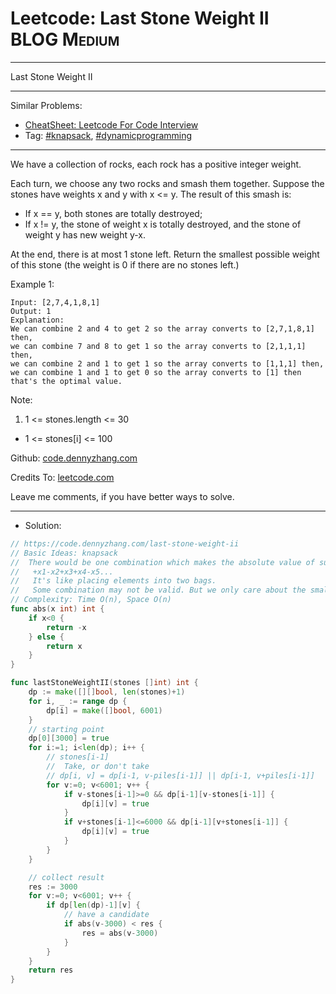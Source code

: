 * Leetcode: Last Stone Weight II                                :BLOG:Medium:
#+STARTUP: showeverything
#+OPTIONS: toc:nil \n:t ^:nil creator:nil d:nil
:PROPERTIES:
:type:     knapsack, dynamicprogramming
:END:
---------------------------------------------------------------------
Last Stone Weight II
---------------------------------------------------------------------
#+BEGIN_HTML
<a href="https://github.com/dennyzhang/code.dennyzhang.com/tree/master/problems/last-stone-weight-ii"><img align="right" width="200" height="183" src="https://www.dennyzhang.com/wp-content/uploads/denny/watermark/github.png" /></a>
#+END_HTML
Similar Problems:
- [[https://cheatsheet.dennyzhang.com/cheatsheet-leetcode-A4][CheatSheet: Leetcode For Code Interview]]
- Tag: [[https://code.dennyzhang.com/review-knapsack][#knapsack]], [[https://code.dennyzhang.com/review-dynamicprogramming][#dynamicprogramming]]
---------------------------------------------------------------------
We have a collection of rocks, each rock has a positive integer weight.

Each turn, we choose any two rocks and smash them together.  Suppose the stones have weights x and y with x <= y.  The result of this smash is:

- If x == y, both stones are totally destroyed;
- If x != y, the stone of weight x is totally destroyed, and the stone of weight y has new weight y-x.

At the end, there is at most 1 stone left.  Return the smallest possible weight of this stone (the weight is 0 if there are no stones left.)

Example 1:
#+BEGIN_EXAMPLE
Input: [2,7,4,1,8,1]
Output: 1
Explanation: 
We can combine 2 and 4 to get 2 so the array converts to [2,7,1,8,1] then,
we can combine 7 and 8 to get 1 so the array converts to [2,1,1,1] then,
we can combine 2 and 1 to get 1 so the array converts to [1,1,1] then,
we can combine 1 and 1 to get 0 so the array converts to [1] then that's the optimal value.
#+END_EXAMPLE
 
Note:

1. 1 <= stones.length <= 30
- 1 <= stones[i] <= 100

Github: [[https://github.com/dennyzhang/code.dennyzhang.com/tree/master/problems/last-stone-weight-ii][code.dennyzhang.com]]

Credits To: [[https://leetcode.com/problems/last-stone-weight-ii/description/][leetcode.com]]

Leave me comments, if you have better ways to solve.
---------------------------------------------------------------------
- Solution:

#+BEGIN_SRC go
// https://code.dennyzhang.com/last-stone-weight-ii
// Basic Ideas: knapsack
//  There would be one combination which makes the absolute value of sum minimum
//   +x1-x2+x3+x4-x5...
//   It's like placing elements into two bags.
//   Some combination may not be valid. But we only care about the smallest one.
// Complexity: Time O(n), Space O(n)
func abs(x int) int {
    if x<0 {
        return -x
    } else {
        return x
    }
}

func lastStoneWeightII(stones []int) int {
    dp := make([][]bool, len(stones)+1)
    for i, _ := range dp {
        dp[i] = make([]bool, 6001)
    }
    // starting point
    dp[0][3000] = true
    for i:=1; i<len(dp); i++ {
        // stones[i-1]
        //  Take, or don't take
        // dp[i, v] = dp[i-1, v-piles[i-1]] || dp[i-1, v+piles[i-1]]
        for v:=0; v<6001; v++ {
            if v-stones[i-1]>=0 && dp[i-1][v-stones[i-1]] {
                dp[i][v] = true
            }
            if v+stones[i-1]<=6000 && dp[i-1][v+stones[i-1]] {
                dp[i][v] = true
            }
        }
    }
    
    // collect result
    res := 3000
    for v:=0; v<6001; v++ {
        if dp[len(dp)-1][v] {
            // have a candidate
            if abs(v-3000) < res {
                res = abs(v-3000)
            }
        }
    }
    return res
}
#+END_SRC

#+BEGIN_HTML
<div style="overflow: hidden;">
<div style="float: left; padding: 5px"> <a href="https://www.linkedin.com/in/dennyzhang001"><img src="https://www.dennyzhang.com/wp-content/uploads/sns/linkedin.png" alt="linkedin" /></a></div>
<div style="float: left; padding: 5px"><a href="https://github.com/dennyzhang"><img src="https://www.dennyzhang.com/wp-content/uploads/sns/github.png" alt="github" /></a></div>
<div style="float: left; padding: 5px"><a href="https://www.dennyzhang.com/slack" target="_blank" rel="nofollow"><img src="https://www.dennyzhang.com/wp-content/uploads/sns/slack.png" alt="slack"/></a></div>
</div>
#+END_HTML
